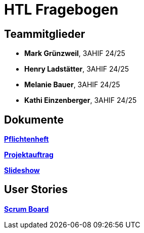 = HTL Fragebogen

== Teammitglieder

- **Mark Grünzweil**, 3AHIF 24/25
- **Henry Ladstätter**, 3AHIF 24/25
- **Melanie Bauer**, 3AHIF 24/25
- **Kathi Einzenberger**, 3AHIF 24/25

== Dokumente

link:https://2425-3ahif-syp.github.io/02-projekte-fragebogen-htl/docs/pflichtenheft/[**Pflichtenheft**^]

link:https://2425-3ahif-syp.github.io/02-projekte-fragebogen-htl/docs/projektauftrag/[**Projektauftrag**^]

link:https://2425-3ahif-syp.github.io/02-projekte-fragebogen-htl/[**Slideshow**^]

== User Stories
link:https://vm81.htl-leonding.ac.at/projects/9502dfe3-38ca-4000-b994-f58a98fb4e43[**Scrum Board**^]
